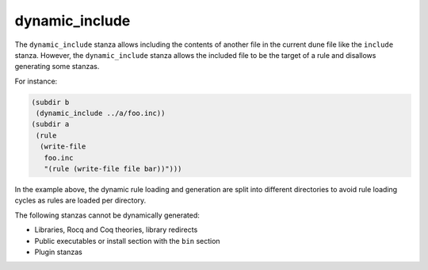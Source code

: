 .. _dynamic_include:

dynamic_include
---------------

The ``dynamic_include`` stanza allows including the contents of another file in
the current dune file like the ``include`` stanza.  However, the
``dynamic_include`` stanza allows the included file to be the target of a rule
and disallows generating some stanzas.

For instance:

.. code:: dune

   (subdir b
    (dynamic_include ../a/foo.inc))
   (subdir a
    (rule
     (write-file
      foo.inc
      "(rule (write-file file bar))")))

In the example above, the dynamic rule loading and generation are split into
different directories to avoid rule loading cycles as rules are loaded per
directory.

The following stanzas cannot be dynamically generated:

* Libraries, Rocq and Coq theories, library redirects
* Public executables or install section with the ``bin`` section
* Plugin stanzas
